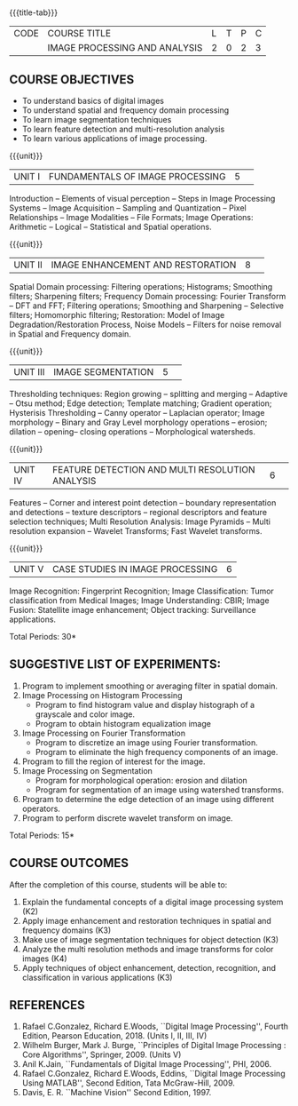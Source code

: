 * 
:properties:
:author: K. Lekshmi
:date: 12 May 2022
:end:

#+startup: showall
{{{title-tab}}}
| CODE | COURSE TITLE                  | L | T | P | C |
|      | IMAGE PROCESSING AND ANALYSIS | 2 | 0 | 2 | 3 |

** COURSE OBJECTIVES
- To understand basics of digital images
- To understand spatial and frequency domain processing
- To learn image segmentation techniques
- To learn feature detection and multi-resolution analysis
- To learn various applications of image processing.

{{{unit}}}
|UNIT I | FUNDAMENTALS OF IMAGE PROCESSING |5| 
Introduction -- Elements of visual perception -- Steps in Image
Processing Systems -- Image Acquisition -- Sampling and Quantization
-- Pixel Relationships -- Image Modalities -- File Formats; Image
Operations: Arithmetic -- Logical -- Statistical and Spatial operations.

{{{unit}}}
|UNIT II| IMAGE ENHANCEMENT AND RESTORATION |8| 
Spatial Domain processing: Filtering operations; Histograms; Smoothing
filters; Sharpening filters; Frequency Domain processing: Fourier Transform --
DFT and FFT; Filtering operations; Smoothing and Sharpening -- 
Selective filters; Homomorphic filtering; Restoration: Model of Image Degradation/Restoration Process, 
Noise Models -- Filters for noise removal in Spatial and Frequency domain.

#+BEGIN_COMMENT
Removal 
       Fuzzy techniques; Noise models; Filters for noise removal
Thought process  
       Having the idea of noise removal in spatial and frequency domain, students will be able to learn the concepts of the above
Rest of the Topics are re-ordered as Image Enhancement and Image Restoration in Spatial & Frequency Domain respectively
#+END_COMMENT

{{{unit}}}
|UNIT III| IMAGE SEGMENTATION |5| 
Thresholding techniques: Region growing -- splitting and merging -- Adaptive -- Otsu method;
Edge detection; Template matching; Gradient operation; Hysterisis Thresholding -- Canny operator -- Laplacian
operator; Image morphology -- Binary and Gray Level morphology
operations -- erosion; dilation -- opening-- closing operations --
Morphological watersheds.

#+BEGIN_COMMENT		
Removal 
       Features -- Corner and interest point detection -- 
	   boundary representation and detections -- texture descriptors -- 
	   regional descriptors and feature selection techniques;
Thought process  
        Removed as they will consume more time
	Image Segmentation can be a seperate topic and Featute related topics can be moved to Unit 4
#+END_COMMENT 

{{{unit}}}
|UNIT IV| FEATURE DETECTION AND MULTI RESOLUTION ANALYSIS  |6| 
Features -- Corner and interest point detection -- 
boundary representation and detections -- texture descriptors -- 
regional descriptors and feature selection techniques;
Multi Resolution Analysis: Image Pyramids -- Multi resolution
expansion -- Wavelet Transforms; Fast Wavelet transforms.

#+BEGIN_COMMENT	
Removal
		Image Compression: Fundamentals - Models - Error Free Compression -Lossy Compression -
		Compression Standards - Watermarking Color Images: Color Models; 
		Smoothing and Sharpening - Segmentation based on Color - Noise in Color Images
Inclusion 
       Features -- Corner and interest point detection -- 
	   boundary representation and detections -- texture descriptors -- 
	   regional descriptors and feature selection techniques;
Thought process  
        Removed as they will consume more time
#+END_COMMENT 

{{{unit}}}
|UNIT V| CASE STUDIES IN IMAGE PROCESSING|6|
Image Recognition: Fingerprint Recognition; Image Classification:
Tumor classification from Medical Images; Image Understanding: CBIR; 
Image Fusion: Statellite image enhancement; Object tracking: Surveillance applications.

\hfill *Total Periods: 30* 

** SUGGESTIVE LIST OF EXPERIMENTS:
1. Program to implement smoothing or averaging filter in spatial domain.
2. Image Processing on Histogram Processing
   - Program to find histogram value and display histograph of a grayscale and color image.
   - Program to obtain histogram equalization image
3. Image Processing on Fourier Transformation
   - Program to discretize an image using Fourier transformation.
   - Program to eliminate the high frequency components of an image.
4. Program to fill the region of interest for the image.
5. Image Processing on Segmentation
   - Program for morphological operation: erosion and dilation
   - Program for segmentation of an image using watershed transforms.
6. Program to determine the edge detection of an image using different operators.
7. Program to perform discrete wavelet transform on image.

\hfill *Total Periods: 15*

** COURSE OUTCOMES
After the completion of this course, students will be able to:
1. Explain the fundamental concepts of a digital image processing system (K2)
2. Apply image enhancement and restoration techniques in spatial and frequency domains (K3)
3. Make use of image segmentation techniques for object detection (K3) 
4. Analyze the multi resolution methods and image transforms for color images (K4)
5. Apply techniques of object enhancement, detection, recognition, and classification in various applications (K3)

#+BEGIN_COMMENT 
- Design and implement enhancement and segmentation algorithms for image processing application. (K4)
- Perform analysis using various image features. (K3)
- Analyze the multi resolution techniques and methods used for images. (K3)
- Make a positive professional contribution in the field of Digital Image Processing. (K4)
#+END_COMMENT 

** REFERENCES
1. Rafael C.Gonzalez, Richard E.Woods, ``Digital Image Processing'',
   Fourth Edition, Pearson Education, 2018. (Units I, II, III, IV)
2. Wilhelm Burger, Mark J. Burge, ``Principles of Digital Image Processing : Core Algorithms'', Springer, 2009. (Units V)
3. Anil K.Jain, ``Fundamentals of Digital Image Processing'',
   PHI, 2006.
4. Rafael C.Gonzalez, Richard E.Woods, Eddins, ``Digital Image
   Processing Using MATLAB'', Second Edition, Tata McGraw-Hill, 2009.
5. Davis, E. R. ``Machine Vision'' Second Edition, 1997.

#+BEGIN_COMMENT 
1. Rafael C.Gonzalez, Richard E.Woods, ``Digital Image Processing'',
   Third Edition, Pearson Education, 2008. (Units I, II, III, IV)
2. Anil K.Jain, ``Fundamentals of Digital Image Processing'',
   PHI, 2006.
3. Rafael C.Gonzalez, Richard E.Woods, Eddins, ``Digital Image
   Processing Using MATLAB'', Second Edition, Tata McGraw-Hill, 2009.
4. Davis, E. R. ``Machine Vision'' Second Edition, 1997.
#+END_COMMENT 



